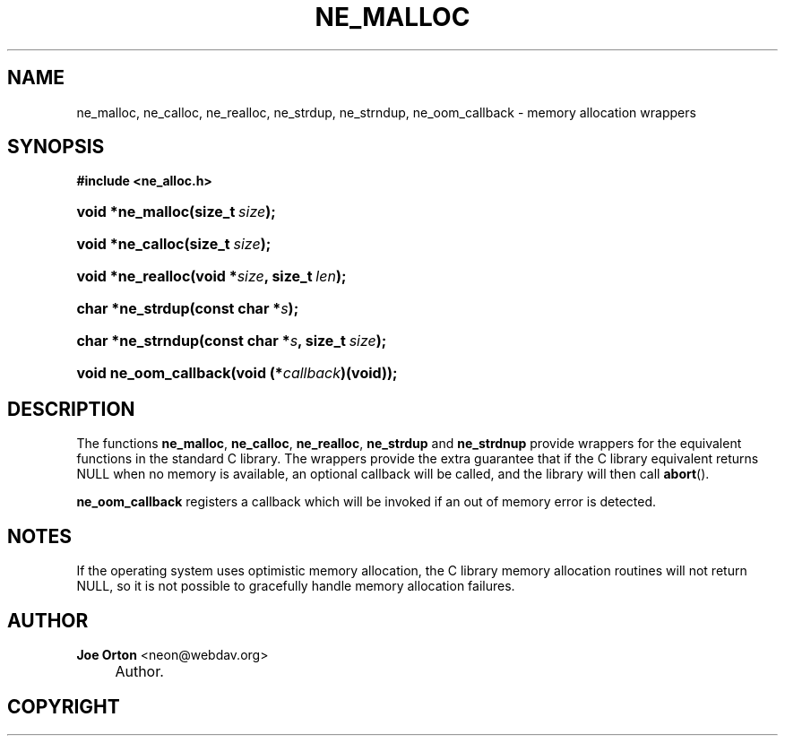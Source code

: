 .\"     Title: ne_malloc
.\"    Author: 
.\" Generator: DocBook XSL Stylesheets v1.72.0 <http://docbook.sf.net/>
.\"      Date: 25 September 2007
.\"    Manual: neon API reference
.\"    Source: neon 0.27.2
.\"
.TH "NE_MALLOC" "3" "25 September 2007" "neon 0.27.2" "neon API reference"
.\" disable hyphenation
.nh
.\" disable justification (adjust text to left margin only)
.ad l
.SH "NAME"
ne_malloc, ne_calloc, ne_realloc, ne_strdup, ne_strndup, ne_oom_callback \- memory allocation wrappers
.SH "SYNOPSIS"
.sp
.ft B
.nf
#include <ne_alloc.h>
.fi
.ft
.HP 16
.BI "void *ne_malloc(size_t\ " "size" ");"
.HP 16
.BI "void *ne_calloc(size_t\ " "size" ");"
.HP 17
.BI "void *ne_realloc(void\ *" "size" ", size_t\ " "len" ");"
.HP 16
.BI "char *ne_strdup(const\ char\ *" "s" ");"
.HP 17
.BI "char *ne_strndup(const\ char\ *" "s" ", size_t\ " "size" ");"
.HP 21
.BI "void ne_oom_callback(void\ (*" "callback" ")(void));"
.SH "DESCRIPTION"
.PP
The functions
\fBne_malloc\fR,
\fBne_calloc\fR,
\fBne_realloc\fR,
\fBne_strdup\fR
and
\fBne_strdnup\fR
provide wrappers for the equivalent functions in the standard C library. The wrappers provide the extra guarantee that if the C library equivalent returns
NULL
when no memory is available, an optional callback will be called, and the library will then call
\fBabort\fR().
.PP
\fBne_oom_callback\fR
registers a callback which will be invoked if an out of memory error is detected.
.SH "NOTES"
.PP
If the operating system uses optimistic memory allocation, the C library memory allocation routines will not return
NULL, so it is not possible to gracefully handle memory allocation failures.
.SH "AUTHOR"
.PP
\fBJoe Orton\fR <\&neon@webdav.org\&>
.sp -1n
.IP "" 4
Author.
.SH "COPYRIGHT"

